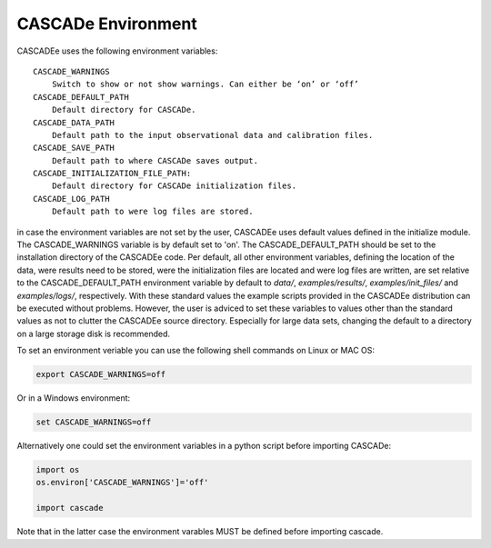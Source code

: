 
.. role:: blue

.. raw:: html

    <style> .blue {color:#1f618d} </style>
    <style> .red {color:red} </style>

:blue:`CASCADe` Environment
===========================
:blue:`CASCADEe` uses the following environment variables::

    CASCADE_WARNINGS
        Switch to show or not show warnings. Can either be ‘on’ or ‘off’
    CASCADE_DEFAULT_PATH
        Default directory for CASCADe.
    CASCADE_DATA_PATH
        Default path to the input observational data and calibration files.
    CASCADE_SAVE_PATH
        Default path to where CASCADe saves output.
    CASCADE_INITIALIZATION_FILE_PATH:
        Default directory for CASCADe initialization files.
    CASCADE_LOG_PATH
        Default path to were log files are stored.    


in case the environment variables are not set by the user, :blue:`CASCADEe` uses default values defined in the
initialize module. The CASCADE_WARNINGS variable is by default set to 'on'. The CASCADE_DEFAULT_PATH should be
set to the installation directory of the :blue:`CASCADEe` code. Per default, all other environment variables,
defining the location of the data, were results need to be stored, were the initialization files are located
and were log files are written, are set relative to the CASCADE_DEFAULT_PATH environment variable by default to 
`data/`,  `examples/results/`, `examples/init_files/` and  `examples/logs/`, respectively. With these standard values the
example scripts provided in the :blue:`CASCADEe` distribution can be executed without problems. However,
the user is adviced to set these variables to values other than the standard values as not to clutter the
:blue:`CASCADEe` source directory. Especially for large data sets, changing the default to a directory on a
large storage disk is recommended. 


To set an environment veriable you can use the following shell commands on Linux or MAC OS:

.. code-block:: console

   export CASCADE_WARNINGS=off

Or in a Windows environment:

.. code-block:: console

   set CASCADE_WARNINGS=off

Alternatively one could set the environment variables in a python script before importing :blue:`CASCADe`:

.. code-block:: python

   import os
   os.environ['CASCADE_WARNINGS']='off'

   import cascade

Note that in the latter case the environment varables MUST be defined before importing cascade.
